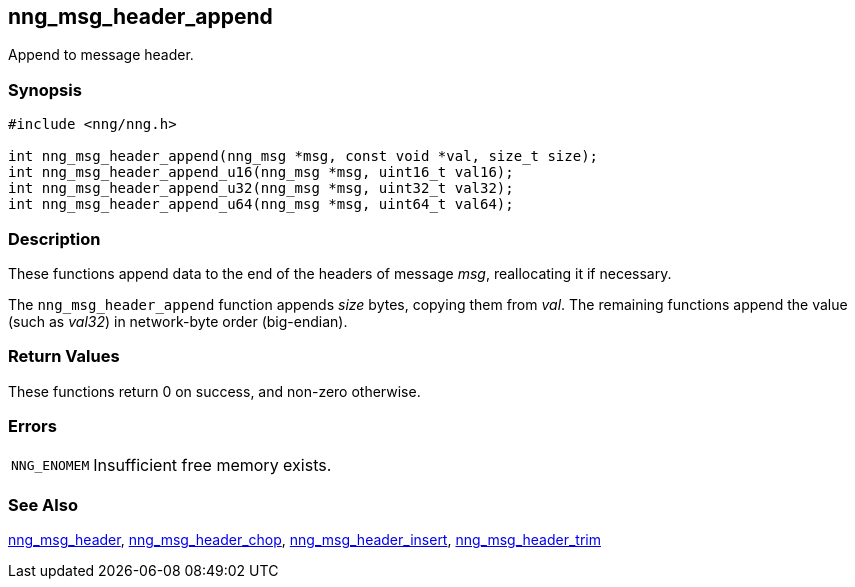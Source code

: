 ## nng_msg_header_append

Append to message header.

### Synopsis

```c
#include <nng/nng.h>

int nng_msg_header_append(nng_msg *msg, const void *val, size_t size);
int nng_msg_header_append_u16(nng_msg *msg, uint16_t val16);
int nng_msg_header_append_u32(nng_msg *msg, uint32_t val32);
int nng_msg_header_append_u64(nng_msg *msg, uint64_t val64);
```

### Description

These functions append data to the end of the headers of message _msg_, reallocating it if necessary.

The `nng_msg_header_append` function appends _size_ bytes, copying them from _val_.
The remaining functions append the value (such as _val32_) in network-byte order (big-endian).

### Return Values

These functions return 0 on success, and non-zero otherwise.

### Errors

[horizontal]
`NNG_ENOMEM`:: Insufficient free memory exists.

### See Also

xref:nng_msg_header.adoc[nng_msg_header],
xref:nng_msg_header_chop.adoc[nng_msg_header_chop],
xref:nng_msg_header_insert.adoc[nng_msg_header_insert],
xref:nng_msg_header_trim.adoc[nng_msg_header_trim]